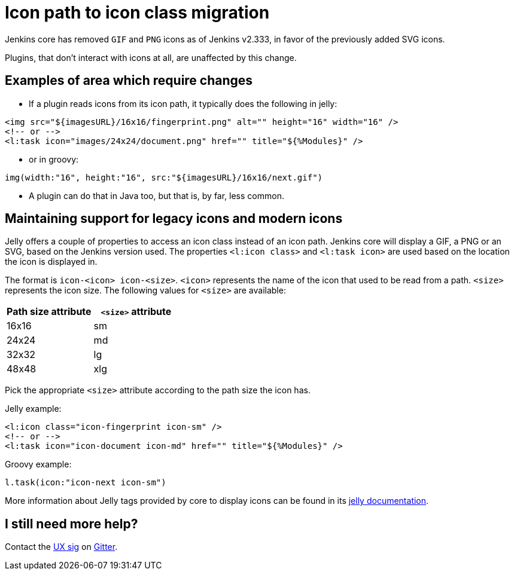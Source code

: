 = Icon path to icon class migration

Jenkins core has removed `GIF` and `PNG` icons as of Jenkins v2.333, in favor of the previously added SVG icons.

Plugins, that don't interact with icons at all, are unaffected by this change.

== Examples of area which require changes

* If a plugin reads icons from its icon path, it typically does the following in jelly:

[source, xml]
----
<img src="${imagesURL}/16x16/fingerprint.png" alt="" height="16" width="16" />
<!-- or -->
<l:task icon="images/24x24/document.png" href="" title="${%Modules}" />
----

* or in groovy:

[source, groovy]
----
img(width:"16", height:"16", src:"${imagesURL}/16x16/next.gif")
----

* A plugin can do that in Java too, but that is, by far, less common.

== Maintaining support for legacy icons and modern icons

Jelly offers a couple of properties to access an icon class instead of an icon path. Jenkins core will display a GIF, a PNG or an SVG, based on the Jenkins version used. The properties `<l:icon class>` and `<l:task icon>` are used based on the location the icon is displayed in.

The format is `icon-<icon> icon-<size>`. `<icon>` represents the name of the icon that used to be read from a path.
`<size>` represents the icon size.
The following values for `<size>` are available:
[options="header"]
|=======================
|Path size attribute|`<size>` attribute
|16x16    |sm
|24x24    |md
|32x32    |lg
|48x48    |xlg
|=======================

Pick the appropriate `<size>` attribute according to the path size the icon has.

Jelly example:
[source, xml]
----
<l:icon class="icon-fingerprint icon-sm" />
<!-- or -->
<l:task icon="icon-document icon-md" href="" title="${%Modules}" />
----

Groovy example:
[source, groovy]
----
l.task(icon:"icon-next icon-sm")
----

More information about Jelly tags provided by core to display icons can be found in its link:https://reports.jenkins.io/core-taglib/jelly-taglib-ref.html#layout:icon[jelly documentation].


== I still need more help?

Contact the link:/sigs/ux[UX sig] on link:https://app.gitter.im/#/room/#jenkinsci/ux-sig:matrix.org[Gitter].

